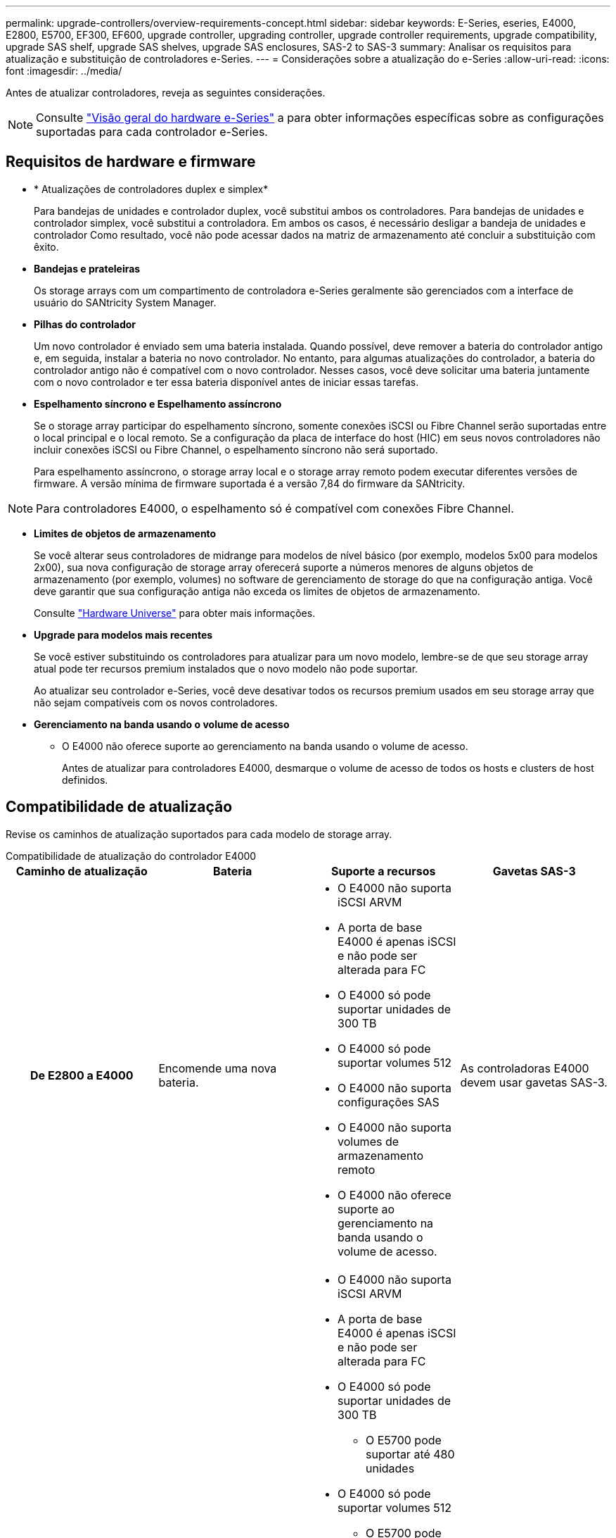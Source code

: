 ---
permalink: upgrade-controllers/overview-requirements-concept.html 
sidebar: sidebar 
keywords: E-Series, eseries, E4000, E2800, E5700, EF300, EF600, upgrade controller, upgrading controller, upgrade controller requirements, upgrade compatibility, upgrade SAS shelf, upgrade SAS shelves, upgrade SAS enclosures, SAS-2 to SAS-3 
summary: Analisar os requisitos para atualização e substituição de controladores e-Series. 
---
= Considerações sobre a atualização do e-Series
:allow-uri-read: 
:icons: font
:imagesdir: ../media/


[role="lead"]
Antes de atualizar controladores, reveja as seguintes considerações.


NOTE: Consulte https://docs.netapp.com/us-en/e-series/getting-started/learn-hardware-concept.html#e2800-models["Visão geral do hardware e-Series"] a para obter informações específicas sobre as configurações suportadas para cada controlador e-Series.



== Requisitos de hardware e firmware

* * Atualizações de controladores duplex e simplex*
+
Para bandejas de unidades e controlador duplex, você substitui ambos os controladores. Para bandejas de unidades e controlador simplex, você substitui a controladora. Em ambos os casos, é necessário desligar a bandeja de unidades e controlador Como resultado, você não pode acessar dados na matriz de armazenamento até concluir a substituição com êxito.

* *Bandejas e prateleiras*
+
Os storage arrays com um compartimento de controladora e-Series geralmente são gerenciados com a interface de usuário do SANtricity System Manager.

* *Pilhas do controlador*
+
Um novo controlador é enviado sem uma bateria instalada. Quando possível, deve remover a bateria do controlador antigo e, em seguida, instalar a bateria no novo controlador. No entanto, para algumas atualizações do controlador, a bateria do controlador antigo não é compatível com o novo controlador. Nesses casos, você deve solicitar uma bateria juntamente com o novo controlador e ter essa bateria disponível antes de iniciar essas tarefas.

* *Espelhamento síncrono e Espelhamento assíncrono*
+
Se o storage array participar do espelhamento síncrono, somente conexões iSCSI ou Fibre Channel serão suportadas entre o local principal e o local remoto. Se a configuração da placa de interface do host (HIC) em seus novos controladores não incluir conexões iSCSI ou Fibre Channel, o espelhamento síncrono não será suportado.

+
Para espelhamento assíncrono, o storage array local e o storage array remoto podem executar diferentes versões de firmware. A versão mínima de firmware suportada é a versão 7,84 do firmware da SANtricity.




NOTE: Para controladores E4000, o espelhamento só é compatível com conexões Fibre Channel.

* *Limites de objetos de armazenamento*
+
Se você alterar seus controladores de midrange para modelos de nível básico (por exemplo, modelos 5x00 para modelos 2x00), sua nova configuração de storage array oferecerá suporte a números menores de alguns objetos de armazenamento (por exemplo, volumes) no software de gerenciamento de storage do que na configuração antiga. Você deve garantir que sua configuração antiga não exceda os limites de objetos de armazenamento.

+
Consulte http://hwu.netapp.com/home.aspx["Hardware Universe"^] para obter mais informações.

* *Upgrade para modelos mais recentes*
+
Se você estiver substituindo os controladores para atualizar para um novo modelo, lembre-se de que seu storage array atual pode ter recursos premium instalados que o novo modelo não pode suportar.

+
Ao atualizar seu controlador e-Series, você deve desativar todos os recursos premium usados em seu storage array que não sejam compatíveis com os novos controladores.

* *Gerenciamento na banda usando o volume de acesso*
+
** O E4000 não oferece suporte ao gerenciamento na banda usando o volume de acesso.
+
Antes de atualizar para controladores E4000, desmarque o volume de acesso de todos os hosts e clusters de host definidos.







== Compatibilidade de atualização

Revise os caminhos de atualização suportados para cada modelo de storage array.

[role="tabbed-block"]
====
.Compatibilidade de atualização do controlador E4000
--
[cols="h,d,d,d"]
|===
| Caminho de atualização | Bateria | Suporte a recursos | Gavetas SAS-3 


| De E2800 a E4000  a| 
Encomende uma nova bateria.
 a| 
* O E4000 não suporta iSCSI ARVM
* A porta de base E4000 é apenas iSCSI e não pode ser alterada para FC
* O E4000 só pode suportar unidades de 300 TB
* O E4000 só pode suportar volumes 512
* O E4000 não suporta configurações SAS
* O E4000 não suporta volumes de armazenamento remoto
* O E4000 não oferece suporte ao gerenciamento na banda usando o volume de acesso.

 a| 
As controladoras E4000 devem usar gavetas SAS-3.



| De E5700 a E4000  a| 
Encomende uma nova bateria.
 a| 
* O E4000 não suporta iSCSI ARVM
* A porta de base E4000 é apenas iSCSI e não pode ser alterada para FC
* O E4000 só pode suportar unidades de 300 TB
+
** O E5700 pode suportar até 480 unidades


* O E4000 só pode suportar volumes 512
+
** O E5700 pode suportar até 2048 volumes


* O suporte à placa de interface do host InfiniBand não está disponível
* O E4000 não suporta configurações SAS
* O E4000 não suporta volumes de armazenamento remoto
* O E4000 não oferece suporte ao gerenciamento na banda usando o volume de acesso.

 a| 
As controladoras E4000 devem usar gavetas SAS-3.

|===
--
.Compatibilidade com atualização de controladora EF600 e EF300
--
[cols="h,d,d,d"]
|===
| Caminho de atualização | Bateria | Suporte a recursos | Gavetas SAS-3 


| De EF600 a EF600 com uma placa de interface de host diferente  a| 
Reutilize a bateria antiga.
 a| 
* Sem suporte para volumes com provisionamento reduzido
* Sem suporte para espelhamento síncrono

| As controladoras EF600 devem usar gavetas SAS-3. 


| De EF300 a EF600  a| 
Reutilize a bateria antiga.
 a| 
* Sem suporte para volumes com provisionamento reduzido
* Sem suporte para espelhamento síncrono

 a| 
As controladoras EF600 devem usar gavetas SAS-3.

|===
--
.Compatibilidade de atualização de controladora antiga
--
[cols="h,d,d,d,d"]
|===
| Caminho de atualização | Bateria | ID do fornecedor | Suporte a recursos | Gavetas SAS-3 


| De E2x00 a E2x00  a| 
Reutilize a bateria antiga.
 a| 
Passos adicionais necessários.
 a| 
Os instantâneos legados não são suportados no E2700.
 a| 
Controladoras E2800 não devem ser colocadas nas gavetas SAS-2.



| De E2x00 a E5x00  a| 
Encomende uma nova bateria.
 a| 
Etapas adicionais são necessárias ao atualizar de E2600 para E5500 ou E5600, ou ao atualizar de E2700 para E5400.
 a| 
* Os snapshots legados não são suportados no E5500 ou no E5600.
* O espelhamento remoto de volume legado (RVM) não é suportado no E5500 ou E5600 com HICs iSCSI.
* O Data Assurance não é suportado no E5500 ou E5600 com HICs iSCSI.
* Controladoras E5700 não devem ser colocadas nas gavetas SAS-2.

 a| 
As controladoras E5400, E5500 e E5600 não devem ser colocadas nas gavetas SAS-3.



| De E5x00 a E2x00  a| 
Encomende uma nova bateria.
 a| 
Etapas adicionais são necessárias ao atualizar de E5500 ou E5600 para E2600, ou ao atualizar de E5400 para E2700.
 a| 
Os instantâneos legados não são suportados no E2700.
 a| 
As controladoras 5400, E5500 e E5600 não devem ser colocadas nas gavetas SAS-3.



| De E5x00 a E5x00  a| 
Reutilize a bateria antiga.
 a| 
Etapas adicionais necessárias ao atualizar de E5400 para E5500 ou E5600.
 a| 
* Os snapshots legados não são suportados no E5500 ou no E5600.
* O espelhamento remoto de volume legado (RVM) não é suportado no E5400 ou E5500 com HICs iSCSI.
* O Data Assurance não é suportado no E5400 ou E5500 com HICs iSCSI.
* Controladoras E5700 não devem ser colocadas nas gavetas SAS-2.

 a| 
As controladoras E5400, E5500 e E5600 não devem ser colocadas nas gavetas SAS-3.



| De EF5x0 a EF5x0  a| 
Reutilize a bateria antiga.
 a| 
Etapas adicionais necessárias ao atualizar de EF540 para EF550 ou EF560.
 a| 
* Nenhum Snapshots legado para EF550/EF560.
* Sem garantia de dados para EF550/EF560 com iSCSI.
* Controladoras EF570 não devem ser colocadas nas gavetas SAS-3.

 a| 
As controladoras EF540, EF550 e EF560 não devem ser colocadas nas gavetas SAS-3.

|===
--
====


== Gabinetes SAS

O E5700 suporta gabinetes SAS-2 de DE5600 GB e DE6600 GB através da atualização da cabeça. Quando uma controladora E5700 é instalada em gabinetes SAS-2, o suporte para portas de host base é desativado.

|===
| Gavetas SAS-2 | Gavetas SAS-3 


 a| 
As gavetas SAS-2 incluem os seguintes modelos:

* Bandejas de unidades DE1600, DE5600 e DE6600
* Bandejas de unidades e controlador E5400, E5500 e E5600
* Flash arrays EF540, EF550 e EF560
* Bandejas de unidades e controlador E2600 e E2700

 a| 
As gavetas SAS-3 incluem os seguintes modelos:

* E4000 gavetas de controladora
* EF600 prateleiras do controlador 1
* EF300 prateleiras do controlador 1
* E2800 gavetas de controladora
* E5700 gavetas de controladora
* Compartimentos de unidades DE212C, DE224C e DE460C


|===
Notas:

. As controladoras EF600 e EF300 só podem usar gavetas SAS-3 como expansão.




== Proteção do investimento SAS-2 para SAS-3

Você pode reconfigurar seu sistema SAS-2 para ser usado atrás de um novo compartimento de controladora SAS-3 (E57XX/EF570/E28XX).


NOTE: Este procedimento requer um pedido de variação de produto (FPVR). Para arquivar um FPVR, entre em Contato com sua equipe de vendas.
